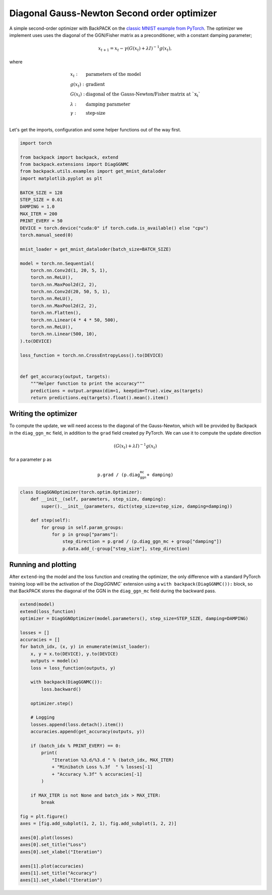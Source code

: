 .. only:: html

    .. note::
        :class: sphx-glr-download-link-note

        Click :ref:`here <sphx_glr_download_use_cases_example_diag_ggn_optimizer.py>`     to download the full example code
    .. rst-class:: sphx-glr-example-title

    .. _sphx_glr_use_cases_example_diag_ggn_optimizer.py:

Diagonal Gauss-Newton Second order optimizer
================================================

A simple second-order optimizer with BackPACK on the
`classic MNIST example from PyTorch
<https://github.com/pytorch/examples/blob/master/mnist/main.py>`_.
The optimizer we implement uses
uses the diagonal of the GGN/Fisher matrix as a preconditioner,
with a constant damping parameter;

.. math::

    x_{t+1} = x_t - \gamma (G(x_t) + \lambda I)^{-1} g(x_t),

where

.. math::

    \begin{array}{ll}
        x_t:     & \text{parameters of the model}                             \\
        g(x_t):  & \text{gradient}                                            \\
        G(x_t):  & \text{diagonal of the Gauss-Newton/Fisher matrix at `x_t`} \\
        \lambda: & \text{damping parameter}                                   \\
        \gamma:  & \text{step-size}                                           \\
    \end{array}

Let's get the imports, configuration and some helper functions out of the way first.


.. code-block:: default


    import torch

    from backpack import backpack, extend
    from backpack.extensions import DiagGGNMC
    from backpack.utils.examples import get_mnist_dataloder
    import matplotlib.pyplot as plt

    BATCH_SIZE = 128
    STEP_SIZE = 0.01
    DAMPING = 1.0
    MAX_ITER = 200
    PRINT_EVERY = 50
    DEVICE = torch.device("cuda:0" if torch.cuda.is_available() else "cpu")
    torch.manual_seed(0)

    mnist_loader = get_mnist_dataloder(batch_size=BATCH_SIZE)

    model = torch.nn.Sequential(
        torch.nn.Conv2d(1, 20, 5, 1),
        torch.nn.ReLU(),
        torch.nn.MaxPool2d(2, 2),
        torch.nn.Conv2d(20, 50, 5, 1),
        torch.nn.ReLU(),
        torch.nn.MaxPool2d(2, 2),
        torch.nn.Flatten(),
        torch.nn.Linear(4 * 4 * 50, 500),
        torch.nn.ReLU(),
        torch.nn.Linear(500, 10),
    ).to(DEVICE)

    loss_function = torch.nn.CrossEntropyLoss().to(DEVICE)


    def get_accuracy(output, targets):
        """Helper function to print the accuracy"""
        predictions = output.argmax(dim=1, keepdim=True).view_as(targets)
        return predictions.eq(targets).float().mean().item()









Writing the optimizer
---------------------
To compute the update, we will need access to the diagonal of the Gauss-Newton,
which will be provided by Backpack in the ``diag_ggn_mc`` field,
in addition to the ``grad`` field created py PyTorch.
We can use it to compute the update direction

.. math::

   (G(x_t) + \lambda I)^{-1} g(x_t)

for a parameter ``p`` as

.. math::

    \texttt{p.grad / (p.diag_ggn_mc + damping)}



.. code-block:: default



    class DiagGGNOptimizer(torch.optim.Optimizer):
        def __init__(self, parameters, step_size, damping):
            super().__init__(parameters, dict(step_size=step_size, damping=damping))

        def step(self):
            for group in self.param_groups:
                for p in group["params"]:
                    step_direction = p.grad / (p.diag_ggn_mc + group["damping"])
                    p.data.add_(-group["step_size"], step_direction)









Running and plotting
--------------------
After ``extend``-ing the model and the loss function and creating the optimizer,
the only difference with a standard PyTorch training loop will be the activation
of the `DiagGGNMC`` extension using a ``with backpack(DiagGGNMC()):`` block,
so that BackPACK stores the diagonal of the GGN in the
``diag_ggn_mc`` field during the backward pass.


.. code-block:: default



    extend(model)
    extend(loss_function)
    optimizer = DiagGGNOptimizer(model.parameters(), step_size=STEP_SIZE, damping=DAMPING)

    losses = []
    accuracies = []
    for batch_idx, (x, y) in enumerate(mnist_loader):
        x, y = x.to(DEVICE), y.to(DEVICE)
        outputs = model(x)
        loss = loss_function(outputs, y)

        with backpack(DiagGGNMC()):
            loss.backward()

        optimizer.step()

        # Logging
        losses.append(loss.detach().item())
        accuracies.append(get_accuracy(outputs, y))

        if (batch_idx % PRINT_EVERY) == 0:
            print(
                "Iteration %3.d/%3.d " % (batch_idx, MAX_ITER)
                + "Minibatch Loss %.3f  " % losses[-1]
                + "Accuracy %.3f" % accuracies[-1]
            )

        if MAX_ITER is not None and batch_idx > MAX_ITER:
            break

    fig = plt.figure()
    axes = [fig.add_subplot(1, 2, 1), fig.add_subplot(1, 2, 2)]

    axes[0].plot(losses)
    axes[0].set_title("Loss")
    axes[0].set_xlabel("Iteration")

    axes[1].plot(accuracies)
    axes[1].set_title("Accuracy")
    axes[1].set_xlabel("Iteration")



.. image:: /use_cases/images/sphx_glr_example_diag_ggn_optimizer_001.png
    :class: sphx-glr-single-img


.. rst-class:: sphx-glr-script-out

 Out:

 .. code-block:: none

    ..\torch\csrc\utils\python_arg_parser.cpp:756: UserWarning: This overload of add_ is deprecated:
            add_(Number alpha, Tensor other)
    Consider using one of the following signatures instead:
            add_(Tensor other, *, Number alpha)
    Iteration   0/200 Minibatch Loss 2.315  Accuracy 0.102
    Iteration  50/200 Minibatch Loss 0.342  Accuracy 0.891
    Iteration 100/200 Minibatch Loss 0.305  Accuracy 0.906
    Iteration 150/200 Minibatch Loss 0.494  Accuracy 0.891
    Iteration 200/200 Minibatch Loss 0.291  Accuracy 0.930

    Text(0.5, 0, 'Iteration')




.. rst-class:: sphx-glr-timing

   **Total running time of the script:** ( 0 minutes  10.458 seconds)


.. _sphx_glr_download_use_cases_example_diag_ggn_optimizer.py:


.. only :: html

 .. container:: sphx-glr-footer
    :class: sphx-glr-footer-example



  .. container:: sphx-glr-download sphx-glr-download-python

     :download:`Download Python source code: example_diag_ggn_optimizer.py <example_diag_ggn_optimizer.py>`



  .. container:: sphx-glr-download sphx-glr-download-jupyter

     :download:`Download Jupyter notebook: example_diag_ggn_optimizer.ipynb <example_diag_ggn_optimizer.ipynb>`


.. only:: html

 .. rst-class:: sphx-glr-signature

    `Gallery generated by Sphinx-Gallery <https://sphinx-gallery.github.io>`_
